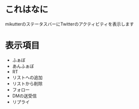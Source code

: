 * これはなに
  mikutterのステータスバーにTwitterのアクティビティを表示します

* 表示項目
  - ふぁぼ
  - あんふぁぼ
  - RT
  - リストへの追加
  - リストから削除
  - フォロー
  - DMの送受信
  - リプライ


